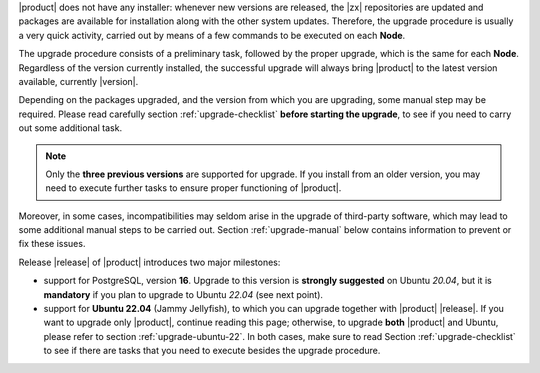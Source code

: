 
|product| does not have any installer: whenever new versions are
released, the |zx| repositories are updated and packages are available
for installation along with the other system updates. Therefore, the
upgrade procedure is usually a very quick activity, carried out 
by means of a few commands to be executed on each **Node**.

The upgrade procedure consists of a preliminary task, followed by the
proper upgrade, which is the same for each **Node**. Regardless of the
version currently installed, the successful upgrade will always bring
|product| to the latest version available, currently |version|.

Depending on the packages upgraded, and the version from which you are
upgrading, some manual step may be required. Please read carefully
section :ref:`upgrade-checklist` **before starting the upgrade**, to
see if you need to carry out some additional task.

.. note:: Only the **three previous versions** are supported for
   upgrade. If you install from an older version, you may need to
   execute further tasks to ensure proper functioning of |product|.

Moreover, in some cases, incompatibilities may seldom arise in the
upgrade of third-party software, which may lead to some additional
manual steps to be carried out. Section :ref:`upgrade-manual` below
contains information to prevent or fix these issues.

Release |release| of |product| introduces two major milestones:

* support for PostgreSQL, version **16**. Upgrade to this version is
  **strongly suggested** on Ubuntu *20.04*, but it is **mandatory** if
  you plan to upgrade to Ubuntu *22.04* (see next point).

* support for **Ubuntu 22.04** (Jammy Jellyfish), to which you can
  upgrade together with |product| |release|. If you want to upgrade
  only |product|, continue reading this page; otherwise, to upgrade
  **both** |product| and Ubuntu, please refer to section
  :ref:`upgrade-ubuntu-22`. In both cases, make sure to read Section
  :ref:`upgrade-checklist` to see if there are tasks that you need to
  execute besides the upgrade procedure.
